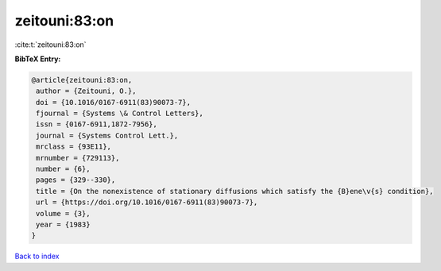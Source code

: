 zeitouni:83:on
==============

:cite:t:`zeitouni:83:on`

**BibTeX Entry:**

.. code-block:: bibtex

   @article{zeitouni:83:on,
    author = {Zeitouni, O.},
    doi = {10.1016/0167-6911(83)90073-7},
    fjournal = {Systems \& Control Letters},
    issn = {0167-6911,1872-7956},
    journal = {Systems Control Lett.},
    mrclass = {93E11},
    mrnumber = {729113},
    number = {6},
    pages = {329--330},
    title = {On the nonexistence of stationary diffusions which satisfy the {B}ene\v{s} condition},
    url = {https://doi.org/10.1016/0167-6911(83)90073-7},
    volume = {3},
    year = {1983}
   }

`Back to index <../By-Cite-Keys.rst>`_
